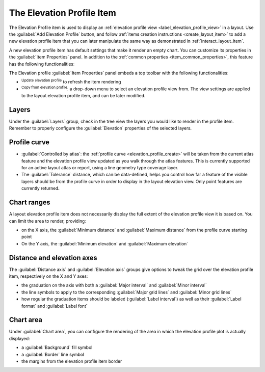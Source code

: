 .. index:: Layout; Elevation profile item
.. _layout_elevation_profile_item:

The Elevation Profile Item
==========================

.. only:: html

   .. contents::
      :local:


The Elevation Profile item is used to display an :ref:`elevation profile view <label_elevation_profile_view>` in a layout.
Use the |elevationProfile| :guilabel:`Add Elevation Profile` button,
and follow :ref:`items creation instructions <create_layout_item>` to add a new
elevation profile item that you can later manipulate the same way as demonstrated in :ref:`interact_layout_item`.

A new elevation profile item has default settings that make it render an empty chart.
You can customize its properties in the :guilabel:`Item Properties` panel.
In addition to the :ref:`common properties <item_common_properties>`,
this feature has the following functionalities:

.. todo: add properties screenshot
   .. _figure_layout_elevationprofile_prop:

   .. figure:: img/elevationprofile_properties.png
   :align: center
   :width: 20em

   Elevation Profile Item Properties


The Elevation profile :guilabel:`Item Properties` panel embeds a top toolbar
with the following functionalities:

* |refresh| :sup:`Update elevation profile` to refresh the item rendering
* |copyProfileSettings| :sup:`Copy from elevation profile`: a drop-down menu to select an elevation profile view from.
  The view settings are applied to the layout elevation profile item, and can be later modified.

Layers
------

Under the :guilabel:`Layers` group, check in the tree view the layers
you would like to render in the profile item.
Remember to properly configure the :guilabel:`Elevation` properties of the selected layers.

Profile curve
-------------

* |unchecked| :guilabel:`Controlled by atlas`:
  the :ref:`profile curve <elevation_profile_create>` will be taken from the current atlas feature
  and the elevation profile view updated as you walk through the atlas features.
  This is currently supported for an active layout atlas or report, using a line geometry type coverage layer.
* The :guilabel:`Tolerance` distance, which can be data-defined, helps you control how far a feature of the visible layers
  should be from the profile curve in order to display in the layout elevation view.
  Only point features are currently returned.

Chart ranges
------------

A layout elevation profile item does not necessarily display the full extent of the elevation profile view it is based on.
You can limit the area to render, providing:

* on the X axis, the :guilabel:`Minimum distance` and :guilabel:`Maximum distance` from the profile curve starting point
* On the Y axis, the :guilabel:`Minimum elevation` and :guilabel:`Maximum elevation`

Distance and elevation axes
---------------------------

The :guilabel:`Distance axis` and :guilabel:`Elevation axis` groups give options
to tweak the grid over the elevation profile item, respectively on the X and Y axes:

* the graduation on the axis with both a :guilabel:`Major interval` and :guilabel:`Minor interval`
* the line symbols to apply to the corresponding :guilabel:`Major grid lines` and :guilabel:`Minor grid lines`
* how regular the graduation items should be labeled (:guilabel:`Label interval`)
  as well as their :guilabel:`Label format` and :guilabel:`Label font`

Chart area
----------

Under :guilabel:`Chart area`, you can configure the rendering of the area
in which the elevation profile plot is actually displayed:

* a :guilabel:`Background` fill symbol
* a :guilabel:`Border` line symbol
* the margins from the elevation profile item border


.. Substitutions definitions - AVOID EDITING PAST THIS LINE
   This will be automatically updated by the find_set_subst.py script.
   If you need to create a new substitution manually,
   please add it also to the substitutions.txt file in the
   source folder.

.. |copyProfileSettings| image:: /static/common/mActionCopyProfileSettings.png
   :width: 1.5em
.. |elevationProfile| image:: /static/common/mActionElevationProfile.png
   :width: 1.5em
.. |refresh| image:: /static/common/mActionRefresh.png
   :width: 1.5em
.. |unchecked| image:: /static/common/unchecked.png
   :width: 1.3em
